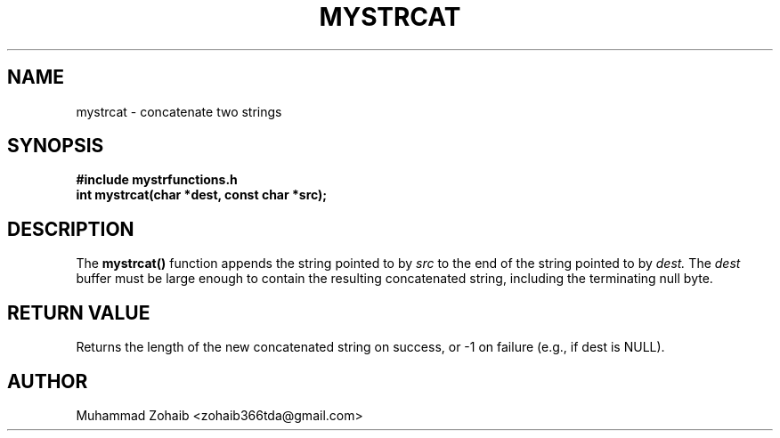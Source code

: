 .TH MYSTRCAT 3 "September 2025" "v0.4.1" "Library Functions Manual"
.SH NAME
mystrcat \- concatenate two strings
.SH SYNOPSIS
.B #include "mystrfunctions.h"
.br
.B int mystrcat(char *dest, const char *src);
.SH DESCRIPTION
The
.B mystrcat()
function appends the string pointed to by
.I src
to the end of the string pointed to by
.I dest.
The
.I dest
buffer must be large enough to contain the resulting concatenated string, including the terminating null byte.
.SH RETURN VALUE
Returns the length of the new concatenated string on success, or -1 on failure (e.g., if dest is NULL).
.SH AUTHOR
Muhammad Zohaib <zohaib366tda@gmail.com>

